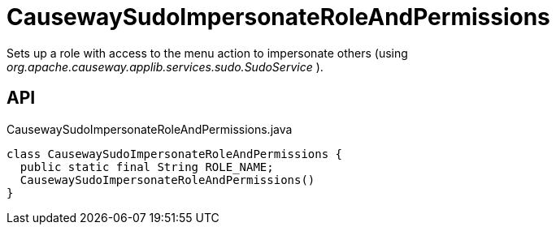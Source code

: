 = CausewaySudoImpersonateRoleAndPermissions
:Notice: Licensed to the Apache Software Foundation (ASF) under one or more contributor license agreements. See the NOTICE file distributed with this work for additional information regarding copyright ownership. The ASF licenses this file to you under the Apache License, Version 2.0 (the "License"); you may not use this file except in compliance with the License. You may obtain a copy of the License at. http://www.apache.org/licenses/LICENSE-2.0 . Unless required by applicable law or agreed to in writing, software distributed under the License is distributed on an "AS IS" BASIS, WITHOUT WARRANTIES OR  CONDITIONS OF ANY KIND, either express or implied. See the License for the specific language governing permissions and limitations under the License.

Sets up a role with access to the menu action to impersonate others (using _org.apache.causeway.applib.services.sudo.SudoService_ ).

== API

[source,java]
.CausewaySudoImpersonateRoleAndPermissions.java
----
class CausewaySudoImpersonateRoleAndPermissions {
  public static final String ROLE_NAME;
  CausewaySudoImpersonateRoleAndPermissions()
}
----

